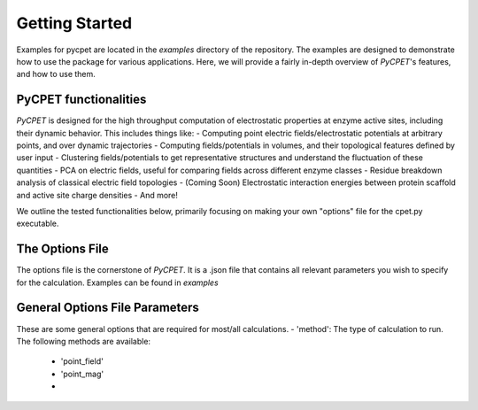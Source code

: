 Getting Started
=================

Examples for pycpet are located in the `examples` directory of the repository. The examples are designed to demonstrate how to use the package for various applications.
Here, we will provide a fairly in-depth overview of *PyCPET*'s features, and how to use them.

PyCPET functionalities
----------------------
*PyCPET* is designed for the high throughput computation of electrostatic properties at enzyme active sites, including their dynamic behavior. This includes things like:
- Computing point electric fields/electrostatic potentials at arbitrary points, and over dynamic trajectories
- Computing fields/potentials in volumes, and their topological features defined by user input
- Clustering fields/potentials to get representative structures and understand the fluctuation of these quantities
- PCA on electric fields, useful for comparing fields across different enzyme classes
- Residue breakdown analysis of classical electric field topologies
- (Coming Soon) Electrostatic interaction energies between protein scaffold and active site charge densities
- And more!

We outline the tested functionalities below, primarily focusing on making your own "options" file for the cpet.py executable.

The Options File
-----------------
The options file is the cornerstone of *PyCPET*. It is a .json file that contains all relevant parameters you wish to specify for the calculation. Examples can be found in `examples`

General Options File Parameters
-------------------------------------------------
These are some general options that are required for most/all calculations.
- 'method': The type of calculation to run. The following methods are available:
    - 'point_field'
    - 'point_mag'
    - 